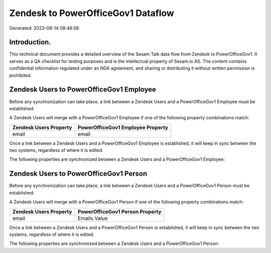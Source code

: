 ===================================
Zendesk to PowerOfficeGov1 Dataflow
===================================

Generated: 2023-08-14 08:48:58

Introduction.
------------

This technical document provides a detailed overview of the Sesam Talk data flow from Zendesk to PowerOfficeGov1. It serves as a QA checklist for testing purposes and is the intellectual property of Sesam.io AS. The content contains confidential information regulated under an NDA agreement, and sharing or distributing it without written permission is prohibited.

Zendesk Users to PowerOfficeGov1 Employee
-----------------------------------------
Before any synchronization can take place, a link between a Zendesk Users and a PowerOfficeGov1 Employee must be established.

A Zendesk Users will merge with a PowerOfficeGov1 Employee if one of the following property combinations match:

.. list-table::
   :header-rows: 1

   * - Zendesk Users Property
     - PowerOfficeGov1 Employee Property
   * - email
     - email

Once a link between a Zendesk Users and a PowerOfficeGov1 Employee is established, it will keep in sync between the two systems, regardless of where it is edited.

The following properties are synchronized between a Zendesk Users and a PowerOfficeGov1 Employee:

.. list-table::
   :header-rows: 1

   * - Zendesk Users Property
     - PowerOfficeGov1 Employee Property
     - PowerOfficeGov1 Data Type


Zendesk Users to PowerOfficeGov1 Person
---------------------------------------
Before any synchronization can take place, a link between a Zendesk Users and a PowerOfficeGov1 Person must be established.

A Zendesk Users will merge with a PowerOfficeGov1 Person if one of the following property combinations match:

.. list-table::
   :header-rows: 1

   * - Zendesk Users Property
     - PowerOfficeGov1 Person Property
   * - email
     - Emails.Value

Once a link between a Zendesk Users and a PowerOfficeGov1 Person is established, it will keep in sync between the two systems, regardless of where it is edited.

The following properties are synchronized between a Zendesk Users and a PowerOfficeGov1 Person:

.. list-table::
   :header-rows: 1

   * - Zendesk Users Property
     - PowerOfficeGov1 Person Property
     - PowerOfficeGov1 Data Type

